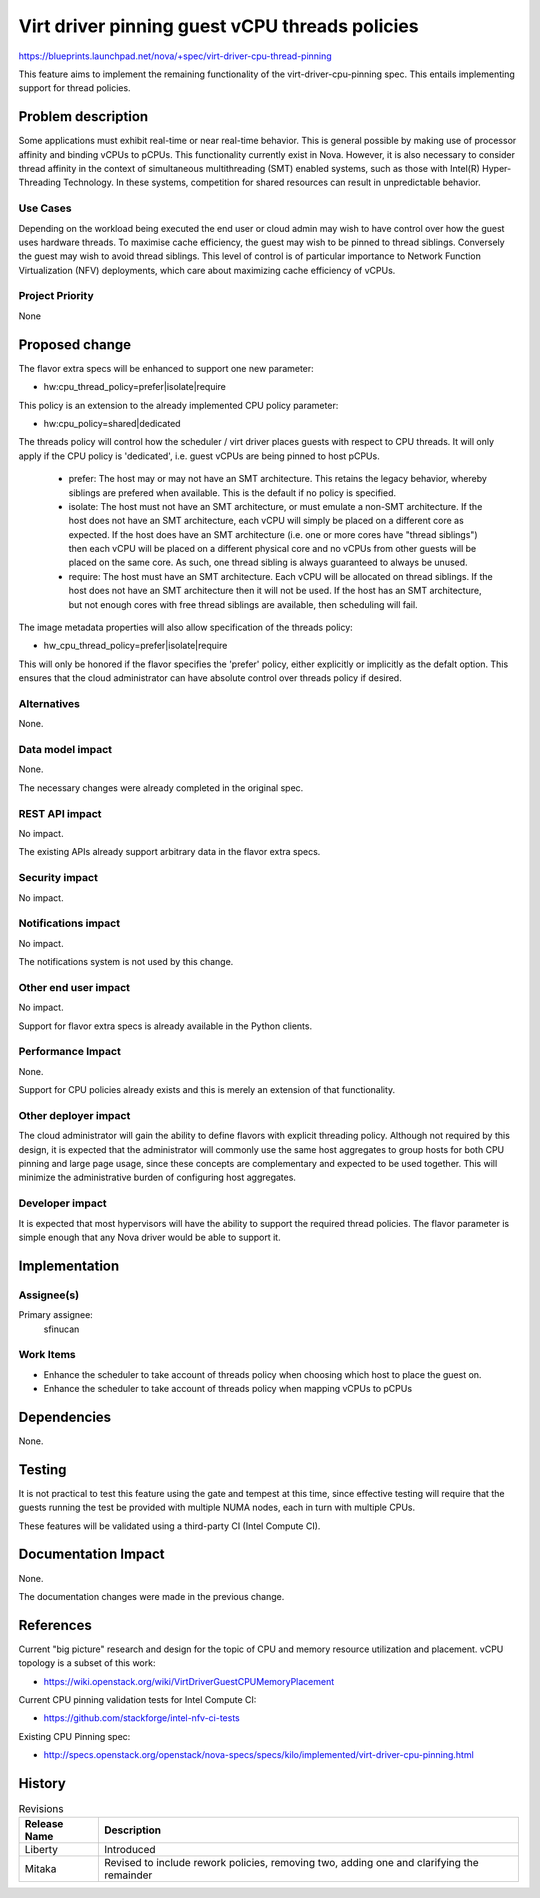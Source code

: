 ..
 This work is licensed under a Creative Commons Attribution 3.0 Unported
 License.

 http://creativecommons.org/licenses/by/3.0/legalcode

===============================================
Virt driver pinning guest vCPU threads policies
===============================================

https://blueprints.launchpad.net/nova/+spec/virt-driver-cpu-thread-pinning

This feature aims to implement the remaining functionality of the
virt-driver-cpu-pinning spec. This entails implementing support for thread
policies.

Problem description
===================

Some applications must exhibit real-time or near real-time behavior. This
is general possible by making use of processor affinity and binding vCPUs to
pCPUs. This functionality currently exist in Nova. However, it is also
necessary to consider thread affinity in the context of simultaneous
multithreading (SMT) enabled systems, such as those with Intel(R)
Hyper-Threading Technology. In these systems, competition for shared resources
can result in unpredictable behavior.

Use Cases
----------

Depending on the workload being executed the end user or cloud admin may wish
to have control over how the guest uses hardware threads. To maximise cache
efficiency, the guest may wish to be pinned to thread siblings. Conversely
the guest may wish to avoid thread siblings. This level of control is of
particular importance to Network Function Virtualization (NFV) deployments,
which care about maximizing cache efficiency of vCPUs.

Project Priority
-----------------

None

Proposed change
===============

The flavor extra specs will be enhanced to support one new parameter:

* hw:cpu_thread_policy=prefer|isolate|require

This policy is an extension to the already implemented CPU policy parameter:

* hw:cpu_policy=shared|dedicated

The threads policy will control how the scheduler / virt driver places guests
with respect to CPU threads. It will only apply if the CPU policy is
'dedicated', i.e. guest vCPUs are being pinned to host pCPUs.

 - prefer: The host may or may not have an SMT architecture. This retains the
   legacy behavior, whereby siblings are prefered when available. This is the
   default if no policy is specified.
 - isolate: The host must not have an SMT architecture, or must emulate a
   non-SMT architecture. If the host does not have an SMT architecture, each
   vCPU will simply be placed on a different core as expected. If the host
   does have an SMT architecture (i.e. one or more cores have "thread
   siblings") then each vCPU will be placed on a different physical core
   and no vCPUs from other guests will be placed on the same core. As such,
   one thread sibling is always guaranteed to always be unused.
 - require: The host must have an SMT architecture. Each vCPU will be
   allocated on thread siblings. If the host does not have an SMT architecture
   then it will not be used. If the host has an SMT architecture, but not
   enough cores with free thread siblings are available, then scheduling
   will fail.

The image metadata properties will also allow specification of the threads
policy:

* hw_cpu_thread_policy=prefer|isolate|require

This will only be honored if the flavor specifies the 'prefer' policy, either
explicitly or implicitly as the defalt option. This ensures that the cloud
administrator can have absolute control over threads policy if desired.

Alternatives
------------

None.

Data model impact
-----------------

None.

The necessary changes were already completed in the original spec.

REST API impact
---------------

No impact.

The existing APIs already support arbitrary data in the flavor extra specs.

Security impact
---------------

No impact.

Notifications impact
--------------------

No impact.

The notifications system is not used by this change.

Other end user impact
---------------------

No impact.

Support for flavor extra specs is already available in the Python clients.

Performance Impact
------------------

None.

Support for CPU policies already exists and this is merely an extension of
that functionality.

Other deployer impact
---------------------

The cloud administrator will gain the ability to define flavors with explicit
threading policy. Although not required by this design, it is expected that
the administrator will commonly use the same host aggregates to group hosts
for both CPU pinning and large page usage, since these concepts are
complementary and expected to be used together. This will minimize the
administrative burden of configuring host aggregates.

Developer impact
----------------

It is expected that most hypervisors will have the ability to support the
required thread policies. The flavor parameter is simple enough that any Nova
driver would be able to support it.

Implementation
==============

Assignee(s)
-----------

Primary assignee:
  sfinucan

Work Items
----------

* Enhance the scheduler to take account of threads policy when choosing
  which host to place the guest on.

* Enhance the scheduler to take account of threads policy when mapping
  vCPUs to pCPUs

Dependencies
============

None.

Testing
=======

It is not practical to test this feature using the gate and tempest at this
time, since effective testing will require that the guests running the test
be provided with multiple NUMA nodes, each in turn with multiple CPUs.

These features will be validated using a third-party CI (Intel Compute CI).

Documentation Impact
====================

None.

The documentation changes were made in the previous change.

References
==========

Current "big picture" research and design for the topic of CPU and memory
resource utilization and placement. vCPU topology is a subset of this
work:

* https://wiki.openstack.org/wiki/VirtDriverGuestCPUMemoryPlacement

Current CPU pinning validation tests for Intel Compute CI:

* https://github.com/stackforge/intel-nfv-ci-tests

Existing CPU Pinning spec:

* http://specs.openstack.org/openstack/nova-specs/specs/kilo/implemented/virt-driver-cpu-pinning.html

History
=======

.. list-table:: Revisions
   :header-rows: 1

   * - Release Name
     - Description
   * - Liberty
     - Introduced
   * - Mitaka
     - Revised to include rework policies, removing two, adding one and
       clarifying the remainder
